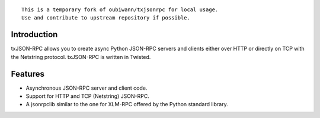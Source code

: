 ::

	This is a temporary fork of oubiwann/txjsonrpc for local usage.
	Use and contribute to upstream repository if possible.


============
Introduction
============

txJSON-RPC allows you to create async Python JSON-RPC servers and clients
either over HTTP or directly on TCP with the Netstring protocol. txJSON-RPC is
written in Twisted.

========
Features
========

* Asynchronous JSON-RPC server and client code.

* Support for HTTP and TCP (Netstring) JSON-RPC.

* A jsonrpclib similar to the one for XLM-RPC offered by the Python standard
  library.

